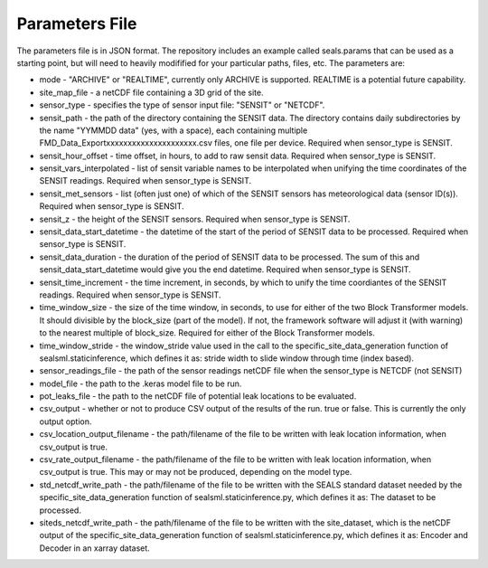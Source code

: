 ***************
Parameters File
***************

The parameters file is in JSON format.  The repository includes an example called seals.params that can be used as a starting point, but will need to heavily modifified for your particular paths, files, etc.  The parameters are:

* mode -  "ARCHIVE" or "REALTIME", currently only ARCHIVE is supported.  REALTIME is a potential future capability.
* site_map_file - a netCDF file containing a 3D grid of the site.
* sensor_type - specifies the type of sensor input file:  "SENSIT" or "NETCDF".
* sensit_path - the path of the directory containing the SENSIT data. The directory contains daily subdirectories by the name "YYMMDD data" (yes, with a space), each containing multiple FMD_Data_Exportxxxxxxxxxxxxxxxxxxxxx.csv files, one file per device. Required when sensor_type is SENSIT. 
* sensit_hour_offset - time offset, in hours, to add to raw sensit data. Required when sensor_type is SENSIT.
* sensit_vars_interpolated - list of sensit variable names to be interpolated when unifying the time coordinates of the SENSIT readings. Required when sensor_type is SENSIT.
* sensit_met_sensors - list (often just one) of which of the SENSIT sensors has meteorological data (sensor ID(s)). Required when sensor_type is SENSIT.
* sensit_z - the height of the SENSIT sensors. Required when sensor_type is SENSIT.
* sensit_data_start_datetime - the datetime of the start of the period of SENSIT data to be processed. Required when sensor_type is SENSIT.
* sensit_data_duration - the duration of the period of SENSIT data to be processed.  The sum of this and sensit_data_start_datetime would give you the end datetime. Required when sensor_type is SENSIT.
* sensit_time_increment - the time increment, in seconds, by which to unify the time coordiantes of the SENSIT readings. Required when sensor_type is SENSIT.
* time_window_size - the size of the time window, in seconds, to use for either of the two Block Transformer models.  It should divisible by the block_size (part of the model).  If not, the framework software will adjust it (with warning) to the nearest multiple of block_size. Required for either of the Block Transformer models.
* time_window_stride - the window_stride value used in the call to the specific_site_data_generation function of sealsml.staticinference, which defines it as: stride width to slide window through time (index based).
* sensor_readings_file - the path of the sensor readings netCDF file when the sensor_type is NETCDF (not SENSIT) 
* model_file - the path to the .keras model file to be run.
* pot_leaks_file - the path to the netCDF file of potential leak locations to be evaluated.
* csv_output - whether or not to produce CSV output of the results of the run.  true or false.  This is currently the only output option.
* csv_location_output_filename - the path/filename of the file to be written with leak location information, when csv_output is true.
* csv_rate_output_filename - the path/filename of the file to be written with leak location information, when csv_output is true.  This may or may not be produced, depending on the model type.
* std_netcdf_write_path - the path/filename of the file to be written with the SEALS standard dataset needed by the specific_site_data_generation function of sealsml.staticinference.py, which defines it as: The dataset to be processed.
* siteds_netcdf_write_path - the path/filename of the file to be written with the site_dataset, which is the netCDF output of the specific_site_data_generation function of sealsml.staticinference.py, which defines it as: Encoder and Decoder in an xarray dataset.
